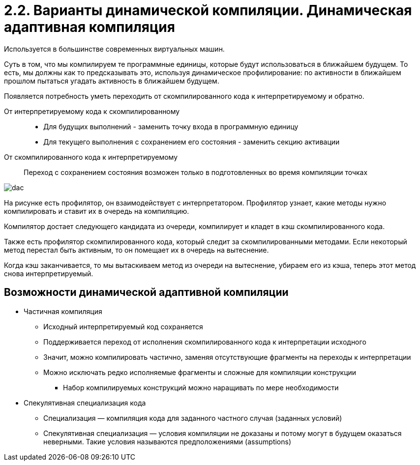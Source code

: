 = 2.2. Варианты динамической компиляции. Динамическая адаптивная компиляция

Используется в большинстве современных виртуальных машин.

Суть в том, что мы компилируем те программные единицы, которые будут использоваться в ближайшем будущем. То есть, мы должны как то предсказывать это, используя динамическое профилирование: по активности в ближайшем прошлом пытаться угадать активность в ближайшем будущем.

Появляется потребность уметь переходить от скомпилированного кода к интерпретируемому и обратно.

От интерпретируемому кода к скомпилированному::
* Для будущих выполнений - заменить точку входа в программную единицу
* Для текущего выполнения с сохранением его состояния - заменить секцию активации


От скомпилированного кода к интерпретируемому::
Переход с сохранением состояния возможен только в подготовленных во время компиляции точках


image::202/dac.png[]

На рисунке есть профилятор, он взаимодействует с интерпретатором. Профилятор узнает, какие методы нужно компилировать и ставит их в очередь на компиляцию. 

Компилятор достает следующего кандидата из очереди, компилирует и кладет в кэш скомпилированного кода. 

Также есть профилятор скомпилированного кода, который следит за скомпилированными методами. Если некоторый метод перестал быть активным, то он помещает их в очередь на вытеснение. 

Когда кэш заканчивается, то мы вытаскиваем метод из очереди на вытеснение, убираем его из кэша, теперь этот метод снова интерпретируемый.

== Возможности динамической адаптивной компиляции
* Частичная компиляция
** Исходный интерпретируемый код сохраняется
** Поддерживается переход от исполнения скомпилированного кода к интерпретации исходного
** Значит, можно компилировать частично, заменяя отсутствующие фрагменты на переходы к интерпретации
** Можно исключать редко исполняемые фрагменты и сложные для компиляции конструкции
*** Набор компилируемых конструкций можно наращивать по мере необходимости
* Спекулятивная специализация кода
** Специализация — компиляция кода для заданного частного случая (заданных условий)
** Спекулятивная специализация — условия компиляции не доказаны и потому могут в будущем оказаться неверными. Такие условия называются предположениями (assumptions)
